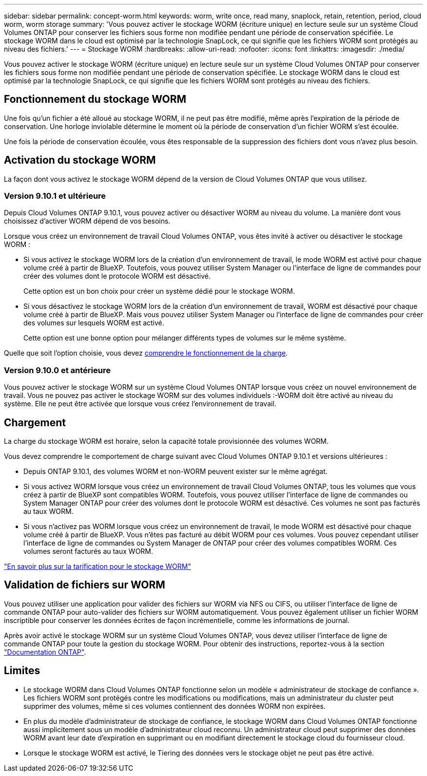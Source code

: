 ---
sidebar: sidebar 
permalink: concept-worm.html 
keywords: worm, write once, read many, snaplock, retain, retention, period, cloud worm, worm storage 
summary: 'Vous pouvez activer le stockage WORM (écriture unique) en lecture seule sur un système Cloud Volumes ONTAP pour conserver les fichiers sous forme non modifiée pendant une période de conservation spécifiée. Le stockage WORM dans le cloud est optimisé par la technologie SnapLock, ce qui signifie que les fichiers WORM sont protégés au niveau des fichiers.' 
---
= Stockage WORM
:hardbreaks:
:allow-uri-read: 
:nofooter: 
:icons: font
:linkattrs: 
:imagesdir: ./media/


[role="lead"]
Vous pouvez activer le stockage WORM (écriture unique) en lecture seule sur un système Cloud Volumes ONTAP pour conserver les fichiers sous forme non modifiée pendant une période de conservation spécifiée. Le stockage WORM dans le cloud est optimisé par la technologie SnapLock, ce qui signifie que les fichiers WORM sont protégés au niveau des fichiers.



== Fonctionnement du stockage WORM

Une fois qu'un fichier a été alloué au stockage WORM, il ne peut pas être modifié, même après l'expiration de la période de conservation. Une horloge inviolable détermine le moment où la période de conservation d'un fichier WORM s'est écoulée.

Une fois la période de conservation écoulée, vous êtes responsable de la suppression des fichiers dont vous n'avez plus besoin.



== Activation du stockage WORM

La façon dont vous activez le stockage WORM dépend de la version de Cloud Volumes ONTAP que vous utilisez.



=== Version 9.10.1 et ultérieure

Depuis Cloud Volumes ONTAP 9.10.1, vous pouvez activer ou désactiver WORM au niveau du volume. La manière dont vous choisissez d'activer WORM dépend de vos besoins.

Lorsque vous créez un environnement de travail Cloud Volumes ONTAP, vous êtes invité à activer ou désactiver le stockage WORM :

* Si vous activez le stockage WORM lors de la création d'un environnement de travail, le mode WORM est activé pour chaque volume créé à partir de BlueXP. Toutefois, vous pouvez utiliser System Manager ou l'interface de ligne de commandes pour créer des volumes dont le protocole WORM est désactivé.
+
Cette option est un bon choix pour créer un système dédié pour le stockage WORM.

* Si vous désactivez le stockage WORM lors de la création d'un environnement de travail, WORM est désactivé pour chaque volume créé à partir de BlueXP. Mais vous pouvez utiliser System Manager ou l'interface de ligne de commandes pour créer des volumes sur lesquels WORM est activé.
+
Cette option est une bonne option pour mélanger différents types de volumes sur le même système.



Quelle que soit l'option choisie, vous devez <<Chargement,comprendre le fonctionnement de la charge>>.



=== Version 9.10.0 et antérieure

Vous pouvez activer le stockage WORM sur un système Cloud Volumes ONTAP lorsque vous créez un nouvel environnement de travail. Vous ne pouvez pas activer le stockage WORM sur des volumes individuels :-WORM doit être activé au niveau du système. Elle ne peut être activée que lorsque vous créez l'environnement de travail.



== Chargement

La charge du stockage WORM est horaire, selon la capacité totale provisionnée des volumes WORM.

Vous devez comprendre le comportement de charge suivant avec Cloud Volumes ONTAP 9.10.1 et versions ultérieures :

* Depuis ONTAP 9.10.1, des volumes WORM et non-WORM peuvent exister sur le même agrégat.
* Si vous activez WORM lorsque vous créez un environnement de travail Cloud Volumes ONTAP, tous les volumes que vous créez à partir de BlueXP sont compatibles WORM. Toutefois, vous pouvez utiliser l'interface de ligne de commandes ou System Manager ONTAP pour créer des volumes dont le protocole WORM est désactivé. Ces volumes ne sont pas facturés au taux WORM.
* Si vous n'activez pas WORM lorsque vous créez un environnement de travail, le mode WORM est désactivé pour chaque volume créé à partir de BlueXP. Vous n'êtes pas facturé au débit WORM pour ces volumes. Vous pouvez cependant utiliser l'interface de ligne de commandes ou System Manager de ONTAP pour créer des volumes compatibles WORM. Ces volumes seront facturés au taux WORM.


https://cloud.netapp.com/pricing["En savoir plus sur la tarification pour le stockage WORM"^]



== Validation de fichiers sur WORM

Vous pouvez utiliser une application pour valider des fichiers sur WORM via NFS ou CIFS, ou utiliser l'interface de ligne de commande ONTAP pour auto-valider des fichiers sur WORM automatiquement. Vous pouvez également utiliser un fichier WORM inscriptible pour conserver les données écrites de façon incrémentielle, comme les informations de journal.

Après avoir activé le stockage WORM sur un système Cloud Volumes ONTAP, vous devez utiliser l'interface de ligne de commande ONTAP pour toute la gestion du stockage WORM. Pour obtenir des instructions, reportez-vous à la section http://docs.netapp.com/ontap-9/topic/com.netapp.doc.pow-arch-con/home.html["Documentation ONTAP"^].



== Limites

* Le stockage WORM dans Cloud Volumes ONTAP fonctionne selon un modèle « administrateur de stockage de confiance ». Les fichiers WORM sont protégés contre les modifications ou modifications, mais un administrateur du cluster peut supprimer des volumes, même si ces volumes contiennent des données WORM non expirées.
* En plus du modèle d'administrateur de stockage de confiance, le stockage WORM dans Cloud Volumes ONTAP fonctionne aussi implicitement sous un modèle d'administrateur cloud reconnu. Un administrateur cloud peut supprimer des données WORM avant leur date d'expiration en supprimant ou en modifiant directement le stockage cloud du fournisseur cloud.
* Lorsque le stockage WORM est activé, le Tiering des données vers le stockage objet ne peut pas être activé.

